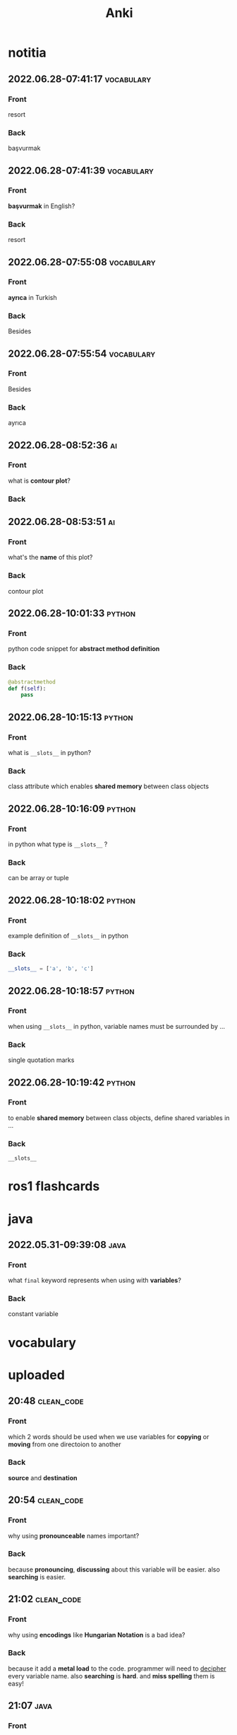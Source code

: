 #+title: Anki
#+startup: content

* notitia
** 2022.06.28-07:41:17 :vocabulary:
:PROPERTIES:
:ANKI_NOTE_TYPE: Basic
:ANKI_DECK: notitia
:ANKI_NOTE_ID: 1656402193854
:END:
*** Front
resort
*** Back
başvurmak
** 2022.06.28-07:41:39 :vocabulary:
:PROPERTIES:
:ANKI_NOTE_TYPE: Basic
:ANKI_DECK: notitia
:ANKI_NOTE_ID: 1656402193985
:END:
*** Front
*başvurmak* in English?
*** Back
resort
** 2022.06.28-07:55:08 :vocabulary:
:PROPERTIES:
:ANKI_NOTE_TYPE: Basic
:ANKI_DECK: notitia
:ANKI_NOTE_ID: 1656402972154
:END:
*** Front
*ayrıca* in Turkish
*** Back
Besides
** 2022.06.28-07:55:54 :vocabulary:
:PROPERTIES:
:ANKI_NOTE_TYPE: Basic
:ANKI_DECK: notitia
:ANKI_NOTE_ID: 1656402972222
:END:
*** Front
Besides
*** Back
ayrıca
** 2022.06.28-08:52:36 :ai:
:PROPERTIES:
:ANKI_NOTE_TYPE: Basic
:ANKI_DECK: notitia
:ANKI_NOTE_ID: 1656406484556
:END:
*** Front
what is *contour plot*?
*** Back
[[file:./images/screenshot-164.png]]
** 2022.06.28-08:53:51 :ai:
:PROPERTIES:
:ANKI_NOTE_TYPE: Basic
:ANKI_DECK: notitia
:ANKI_NOTE_ID: 1656406484779
:END:
*** Front
what's the *name* of this plot?
[[file:./images/screenshot-165.png]]
*** Back
contour plot
** 2022.06.28-10:01:33 :python:
:PROPERTIES:
:ANKI_NOTE_TYPE: Basic
:ANKI_DECK: notitia
:ANKI_FAILURE_REASON: Wrong number of arguments: ((t) nil "Lazy load a babel package when a block is executed during exporting." (+org--babel-lazy-load-library-a (org-babel-get-src-block-info))), 1
:END:
*** Front
python code snippet for *abstract method definition*
*** Back
#+begin_src python
@abstractmethod
def f(self):
    pass
#+end_src
** 2022.06.28-10:15:13 :python:
:PROPERTIES:
:ANKI_NOTE_TYPE: Basic
:ANKI_DECK: notitia
:ANKI_NOTE_ID: 1656411464075
:END:
*** Front
what is ~__slots__~ in python?
*** Back
class attribute which enables *shared memory* between class objects
** 2022.06.28-10:16:09 :python:
:PROPERTIES:
:ANKI_NOTE_TYPE: Basic
:ANKI_DECK: notitia
:ANKI_NOTE_ID: 1656411464151
:END:
*** Front
in python what type is ~__slots__~ ?
*** Back
can be array or tuple
** 2022.06.28-10:18:02 :python:
:PROPERTIES:
:ANKI_NOTE_TYPE: Basic
:ANKI_DECK: notitia
:END:
*** Front
example definition of ~__slots__~ in python
*** Back
#+begin_src python
__slots__ = ['a', 'b', 'c']
#+end_src
** 2022.06.28-10:18:57 :python:
:PROPERTIES:
:ANKI_NOTE_TYPE: Basic
:ANKI_DECK: notitia
:END:
*** Front
when using ~__slots__~ in python, variable names must be surrounded by ...
*** Back
single quotation marks
** 2022.06.28-10:19:42 :python:
:PROPERTIES:
:ANKI_NOTE_TYPE: Basic
:ANKI_DECK: notitia
:END:
*** Front
to enable *shared memory* between class objects, define shared variables in ...
*** Back
~__slots__~
* ros1 flashcards
* java
** 2022.05.31-09:39:08 :java:
:PROPERTIES:
:ANKI_NOTE_TYPE: Basic
:ANKI_DECK: notitia
:ANKI_NOTE_ID: 1653979212835
:END:
*** Front
what ~final~ keyword represents when using with *variables*?
*** Back
constant variable
* vocabulary
* uploaded
** 20:48 :clean_code:
:PROPERTIES:
:ANKI_NOTE_TYPE: Basic
:ANKI_DECK: notitia
:ANKI_NOTE_ID: 1653760554056
:END:
*** Front
which 2 words should be used when we use variables for *copying* or *moving* from one directoion to another
*** Back
*source* and *destination*
** 20:54 :clean_code:
:PROPERTIES:
:ANKI_NOTE_TYPE: Basic
:ANKI_DECK: notitia
:ANKI_NOTE_ID: 1653760554161
:END:
*** Front
why using *pronounceable* names important?
*** Back
because *pronouncing*, *discussing* about this variable will be easier. also *searching* is easier.
** 21:02 :clean_code:
:PROPERTIES:
:ANKI_NOTE_TYPE: Basic
:ANKI_DECK: notitia
:ANKI_NOTE_ID: 1653761082931
:END:
*** Front
why using *encodings* like *Hungarian Notation* is a bad idea?
*** Back
because it add a *metal load* to the code. programmer will need to _decipher_ every variable name. also *searching* is *hard*. and *miss spelling* them is easy!
** 21:07 :java:
:PROPERTIES:
:ANKI_NOTE_TYPE: Basic
:ANKI_DECK: notitia
:ANKI_FAILURE_REASON: cannot create note because it is a duplicate
:END:
*** Front
how to reference class properties in java?
*** Back
#+begin_src java
this.your_property
#+end_src
** 22:19 :clean_code:
:PROPERTIES:
:ANKI_NOTE_TYPE: Basic
:ANKI_DECK: notitia
:ANKI_NOTE_ID: 1653766195648
:END:
*** Front
is including *verb* words inside *class names* good idea?
*** Back
No. It should be *noun*
** 22:23 :programming:
:PROPERTIES:
:ANKI_NOTE_TYPE: Basic
:ANKI_DECK: notitia
:ANKI_NOTE_ID: 1653766195749
:END:
*** Front
what *predicate method* means in programming?
*** Back
methods that return *boolean* like ~true~ or ~false~
** 22:27 :clean_code:
:PROPERTIES:
:ANKI_NOTE_TYPE: Basic
:ANKI_DECK: notitia
:ANKI_NOTE_ID: 1653766195823
:END:
*** Front
how *predicate methods* should be named?
*** Back
~isEven()~, ~isEmpty()~ and so on.
** 22:32 :clean_code:
:PROPERTIES:
:ANKI_NOTE_TYPE: Basic
:ANKI_DECK: notitia
:ANKI_NOTE_ID: 1653766561148
:END:
*** Front
what is *accessor method* means?
*** Back
it accesses a *property* of a class
** 22:33 :clean_code:
:PROPERTIES:
:ANKI_NOTE_TYPE: Basic
:ANKI_DECK: notitia
:ANKI_NOTE_ID: 1653766561223
:END:
*** Front
what *mutator method* means?
*** Back
it mutates (changes) a *property or a class*
** 22:34 :clean_code:
:PROPERTIES:
:ANKI_NOTE_TYPE: Basic
:ANKI_DECK: notitia
:ANKI_NOTE_ID: 1653766561323
:END:
*** Front
how *mutator methods* should be names?
*** Back
use ~set~ prefix. like ~setName("savolla")~
** 22:35 :clean_code:
:PROPERTIES:
:ANKI_NOTE_TYPE: Basic
:ANKI_DECK: notitia
:ANKI_NOTE_ID: 1653766561398
:END:
*** Front
how *accessor methods* should be names?
*** Back
use ~get~ prefix. like ~getName()~
** 22:37 :clean_code:
:PROPERTIES:
:ANKI_NOTE_TYPE: Basic
:ANKI_DECK: notitia
:ANKI_NOTE_ID: 1653769018124
:END:
*** Front
what is *static factory* methods?
*** Back
TODO
** 22:58 :clean_code:
:PROPERTIES:
:ANKI_NOTE_TYPE: Basic
:ANKI_DECK: notitia
:ANKI_NOTE_ID: 1653769018199
:END:
*** Front
what is *punning* in coding?
*** Back
it's where you use words which has *multiple meanings*. like ~add()~. where it can be understood as *summing* or *inserting*
** 23:01 :clean_code:
:PROPERTIES:
:ANKI_NOTE_TYPE: Basic
:ANKI_DECK: notitia
:ANKI_NOTE_ID: 1653769018273
:END:
*** Front
what is the better word alternative than *add* when you adding some element to an *array* or *list*?
*** Back
*append*
** 23:02 :clean_code:
:PROPERTIES:
:ANKI_NOTE_TYPE: Basic
:ANKI_DECK: notitia
:ANKI_NOTE_ID: 1653769018349
:END:
*** Front
what is the better word alternative than *add* when you _summing values_?
*** Back
~sum~
** 23:05 :clean_code:
:PROPERTIES:
:ANKI_NOTE_TYPE: Basic
:ANKI_DECK: notitia
:ANKI_NOTE_ID: 1653769018423
:END:
*** Front
what is *visitor pattern*?
*** Back
TODO
** 23:08 :clean_code:
:PROPERTIES:
:ANKI_NOTE_TYPE: Basic
:ANKI_DECK: notitia
:ANKI_NOTE_ID: 1653769018499
:END:
*** Front
is using *problem domain concept names* as variable,class names a good idea?
*** Back
yes.
** 2022.05.29-12:50:25 :clean_code:
:PROPERTIES:
:ANKI_NOTE_TYPE: Basic
:ANKI_DECK: notitia
:ANKI_NOTE_ID: 1653818626939
:END:
*** Front
what is the smallest thing of organization in programs?
*** Back
functions
** 2022.05.29-12:52:52 :java:
:PROPERTIES:
:ANKI_NOTE_TYPE: Basic
:ANKI_DECK: notitia
:ANKI_NOTE_ID: 1653818627039
:END:
*** Front
how boolean type is represented in java?
*** Back
~boolean~
** 2022.05.29-12:59:16 :java:
:PROPERTIES:
:ANKI_NOTE_TYPE: Basic
:ANKI_DECK: notitia
:ANKI_NOTE_ID: 1653818627138
:END:
*** Front
what is *JUnit*?
*** Back
it's a *testing framework* for *Java*
** 2022.05.29-13:02:45 :clean_code:
:PROPERTIES:
:ANKI_NOTE_TYPE: Basic
:ANKI_DECK: notitia
:ANKI_NOTE_ID: 1653818627238
:END:
*** Front
the first rule of functions is that *they should be small* the second rule of functions is that ...
*** Back
they should be smaller that that!
** 2022.05.29-13:08:59 :clean_code:
:PROPERTIES:
:ANKI_NOTE_TYPE: Basic
:ANKI_DECK: notitia
:ANKI_NOTE_ID: 1653820773362
:END:
*** Front
how many *lines* should ~if~, ~else~, ~else if~, ~for~ or ~while~ blocks contain?
*** Back
just 1 line!
** 2022.05.29-13:11:38 :clean_code:
:PROPERTIES:
:ANKI_NOTE_TYPE: Basic
:ANKI_DECK: notitia
:ANKI_NOTE_ID: 1653820773462
:END:
*** Front
why code blocks (if, else, for, while) should contain just 1 line?
*** Back
1. they add *documentational* value
2. it makes code very *readable*
** 2022.05.29-13:13:35 :clean_code:
:PROPERTIES:
:ANKI_NOTE_TYPE: Basic
:ANKI_DECK: notitia
:ANKI_NOTE_ID: 1653820773565
:END:
*** Front
code block should only contain 1 line of code. what that one line would be?
*** Back
it's a function call!
** 2022.05.29-13:16:31 :clean_code:
:PROPERTIES:
:ANKI_NOTE_TYPE: Basic
:ANKI_DECK: notitia
:ANKI_NOTE_ID: 1653820773663
:END:
*** Front
what is the maximum *indent level* of a function?
*** Back
just one!! (or maybe 2)
** 2022.05.29-13:17:27 :clean_code:
:PROPERTIES:
:ANKI_NOTE_TYPE: Basic
:ANKI_DECK: notitia
:ANKI_NOTE_ID: 1653820773762
:END:
*** Front
why maximum indentation level of function blocks should be only 1?
*** Back
it makes code very easy to read and understand
** 2022.05.29-13:20:02 :clean_code:
:PROPERTIES:
:ANKI_NOTE_TYPE: Basic
:ANKI_DECK: notitia
:ANKI_NOTE_ID: 1653820773862
:END:
*** Front
functions should do ... and they should do it ...
*** Back
1. one thing
2. well
** 2022.05.29-13:24:47 :clean_code:
:PROPERTIES:
:ANKI_NOTE_TYPE: Basic
:ANKI_DECK: notitia
:ANKI_NOTE_ID: 1653820773938
:END:
*** Front
how to write a *docstring* for a function?
*** Back
1. use the word "TO" as a prefix to the *function name*
2. if function name is in a *verbal* form then it will be more easier to describe it
3. for example "To renderPageWithSetups we first create page and then add setups" is a very nice example of a docstring
** 2022.05.29-13:29:56 :clean_code:
:PROPERTIES:
:ANKI_NOTE_TYPE: Basic
:ANKI_DECK: notitia
:ANKI_NOTE_ID: 1653820774012
:END:
*** Front
how to understand if a function is doing *more than one thing*?
*** Back
we write a *docstring* using *TO* prefix and see if we have multiple tasks inside a function
** 2022.05.29-13:47:36 :clean_code:
:PROPERTIES:
:ANKI_NOTE_TYPE: Basic
:ANKI_DECK: notitia
:ANKI_NOTE_ID: 1653823119013
:END:
*** Front
what is *stepdown rule*?
*** Back
reading the program by *descending* one level of abstraction at a time
** 2022.05.29-13:55:10 :clean_code:
:PROPERTIES:
:ANKI_NOTE_TYPE: Basic
:ANKI_DECK: notitia
:ANKI_NOTE_ID: 1653823119088
:END:
*** Front
how do we make applying *stepdown rule* more easily?
*** Back
by using *TO* paragraphs as *docstrings*.
** 2022.05.29-14:05:06 :clean_code:
:PROPERTIES:
:ANKI_NOTE_TYPE: Basic
:ANKI_DECK: notitia
:ANKI_NOTE_ID: 1653823119188
:END:
*** Front
what is *abstract factory*?
*** Back
TODO
** 2022.05.29-14:06:11 :clean_code:
:PROPERTIES:
:ANKI_NOTE_TYPE: Basic
:ANKI_DECK: notitia
:ANKI_NOTE_ID: 1653823119287
:END:
*** Front
which SOLID principle does *switch* statements brake?
*** Back
1. SRP (single responsibility principle)
2. OCP (open close principle)
** 2022.05.29-14:07:15 :clean_code:
:PROPERTIES:
:ANKI_NOTE_TYPE: Basic
:ANKI_DECK: notitia
:ANKI_NOTE_ID: 1653823119362
:END:
*** Front
how to deal with *switch statements* in terms of *clean code*?
*** Back
put it behind an *Abstract Factory*
** 2022.05.29-14:09:06 :clean_code:
:PROPERTIES:
:ANKI_NOTE_TYPE: Basic
:ANKI_DECK: notitia
:ANKI_NOTE_ID: 1653823119437
:END:
*** Front
when *switch statements* can be tolerated and not creating an *abstract factory* for them?
*** Back
if they appear *only once* in the code.
** 2022.05.29-14:11:25 :java:
:PROPERTIES:
:ANKI_NOTE_TYPE: Basic
:ANKI_DECK: notitia
:ANKI_NOTE_ID: 1653823119538
:END:
*** Front
write a code example of *implementing* an *interface* in java
*** Back
#+begin_src java
public class A implements B {
    ...
}
#+end_src
** 2022.05.29-14:14:17 :clean_code:
:PROPERTIES:
:ANKI_NOTE_TYPE: Basic
:ANKI_DECK: notitia
:ANKI_NOTE_ID: 1653823119612
:END:
*** Front
which *postfix* should be used in the name of class if it *implements* some interface?
*** Back
~Impl~.
Example: ~public class EmployeeFactoryImpl implements EmployeeFactory {~
** 2022.05.29-14:17:24 :clean_code:
:PROPERTIES:
:ANKI_NOTE_TYPE: Basic
:ANKI_DECK: notitia
:ANKI_NOTE_ID: 1653823119687
:END:
*** Front
#+begin_quote
you know you are working on ... when each routine turns out to be pretty much what you ...
#+end_quote

*** Back
1. clena code
2. expected
** 2022.05.29-14:29:08 :clean_code:
:PROPERTIES:
:ANKI_NOTE_TYPE: Basic
:ANKI_DECK: notitia
:ANKI_NOTE_ID: 1653824598198
:END:
*** Front
a *long* descriptive name is better than a ... . a long descriptive name is better than a ...
*** Back
1. *short cryptic* name
2. long descriptive *comment*
** 2022.05.29-14:33:04 :clean_code:
:PROPERTIES:
:ANKI_NOTE_TYPE: Basic
:ANKI_DECK: notitia
:ANKI_NOTE_ID: 1653824598293
:END:
*** Front
is spending time to find a good variable, class or function name a good idea?
*** Back
definitely yes!
** 2022.05.29-14:34:40 :clean_code:
:PROPERTIES:
:ANKI_NOTE_TYPE: Basic
:ANKI_DECK: notitia
:ANKI_NOTE_ID: 1653824598471
:END:
*** Front
what benefit can *choosing descriptive names* bring to your module, class or function?
*** Back
1. better understanding of the module
2. can help to *improve* the module by *favorable redesigning*
** 2022.05.29-14:39:00 :clean_code:
:PROPERTIES:
:ANKI_NOTE_TYPE: Basic
:ANKI_DECK: notitia
:ANKI_NOTE_ID: 1653824598590
:END:
*** Front
what *niladic* function means?
*** Back
function with *zero arguments*
** 2022.05.29-14:40:12 :clean_code:
:PROPERTIES:
:ANKI_NOTE_TYPE: Basic
:ANKI_DECK: notitia
:ANKI_NOTE_ID: 1653824598799
:END:
*** Front
what *monadic function* means?
*** Back
function with *only one* parameter
** 2022.05.29-14:40:48 :clean_code:
:PROPERTIES:
:ANKI_NOTE_TYPE: Basic
:ANKI_DECK: notitia
:ANKI_NOTE_ID: 1653824598894
:END:
*** Front
what *dyadic function* means?
*** Back
function with *two parameters*
** 2022.05.29-14:41:20 :clean_code:
:PROPERTIES:
:ANKI_NOTE_TYPE: Basic
:ANKI_DECK: notitia
:ANKI_NOTE_ID: 1653824598966
:END:
*** Front
what *triadic function* means?
*** Back
function with *three arguments*
** 2022.05.29-14:41:58 :clean_code:
:PROPERTIES:
:ANKI_NOTE_TYPE: Basic
:ANKI_DECK: notitia
:ANKI_NOTE_ID: 1653824599043
:END:
*** Front
what *polyadic function* means?
*** Back
function with *more than three parameters*
** 2022.05.29-14:54:17 :clean_code:
:PROPERTIES:
:ANKI_NOTE_TYPE: Basic
:ANKI_DECK: notitia
:ANKI_NOTE_ID: 1653828708537
:END:
*** Front
you should avoid more than ... function arguments
*** Back
2
** 2022.05.29-14:57:52 :clean_code:
:PROPERTIES:
:ANKI_NOTE_TYPE: Basic
:ANKI_DECK: notitia
:ANKI_NOTE_ID: 1653828708612
:END:
*** Front
what is the biggest reason why we have to avoid too much function arguments ?
*** Back
*testing* becomes harder when arguments increase
** 2022.05.29-15:15:35 :clean_code:
:PROPERTIES:
:ANKI_NOTE_TYPE: Basic
:ANKI_DECK: notitia
:ANKI_NOTE_ID: 1653828708688
:END:
*** Front
what are the 3 forms of *monadic functions*?
*** Back
1. question monads
2. operator monads
3. event monads
** 2022.05.29-15:16:41 :clean_code:
:PROPERTIES:
:ANKI_NOTE_TYPE: Basic
:ANKI_DECK: notitia
:ANKI_NOTE_ID: 1653828708763
:END:
*** Front
*question monadic functions* include ... word as prefix and returns a ... value. they ... mutate the argument
*** Back
1. "is"
2. boolean
3. do not
** 2022.05.29-15:18:18 :clean_code:
:PROPERTIES:
:ANKI_NOTE_TYPE: Basic
:ANKI_DECK: notitia
:ANKI_NOTE_ID: 1653828708838
:END:
*** Front
*operator monadic functions* ... the input argument and returns the ... version
*** Back
1. transforms
2. modified
** 2022.05.29-15:21:13 :clean_code:
:PROPERTIES:
:ANKI_NOTE_TYPE: Basic
:ANKI_DECK: notitia
:ANKI_NOTE_ID: 1653828708912
:END:
*** Front
what is *event monadic function* ?
*** Back
alters the *state of the system* and does not return anything
** 2022.05.29-15:24:54 :clean_code:
:PROPERTIES:
:ANKI_NOTE_TYPE: Basic
:ANKI_DECK: notitia
:ANKI_NOTE_ID: 1653828708987
:END:
*** Front
why passing *booleans* as parameters to a function is a *bad idea*?
*** Back
because it's clear that this function *does more than one thing*. one for ~true~ value and one for ~false~ value.
** 2022.05.29-15:27:01 :clean_code:
:PROPERTIES:
:ANKI_NOTE_TYPE: Basic
:ANKI_DECK: notitia
:ANKI_NOTE_ID: 1653828709062
:END:
*** Front
how to heal functions that take *booleans* as parameter?
*** Back
create two separate functions. one for ~true~ value and another for ~false~ value
** 2022.05.29-15:35:07 :clean_code:
:PROPERTIES:
:ANKI_NOTE_TYPE: Basic
:ANKI_DECK: notitia
:ANKI_NOTE_ID: 1653828709138
:END:
*** Front
what should we do if function has to take more than 2 arguments and arguments inside are a part of concept (like x,y,z values of a 3D point)?
*** Back
create a special *struct* or *class* for these arguments (like class Point) and pass the new *class object* instead
** 2022.05.29-15:40:55 :clean_code:
:PROPERTIES:
:ANKI_NOTE_TYPE: Basic
:ANKI_DECK: notitia
:ANKI_NOTE_ID: 1653828709238
:END:
*** Front
*dyadic functions* require us to remember *the order of arguments*. how can we solve this small issue?
*** Back
by putting the order inside the name of the function.
#+begin_src java
assert(expected, actual)
#+end_src
becomes
#+begin_src java
assertExpectedEqualsActual(expected, actual)
#+end_src
** 2022.05.29-15:48:19 :clean_code:
:PROPERTIES:
:ANKI_NOTE_TYPE: Basic
:ANKI_DECK: notitia
:ANKI_NOTE_ID: 1653828709313
:END:
*** Front
what is *side effects* of a function?
*** Back
when function modifies things that are not inside its scope.
** 2022.05.29-15:50:13 :clean_code:
:PROPERTIES:
:ANKI_NOTE_TYPE: Basic
:ANKI_DECK: notitia
:ANKI_NOTE_ID: 1653828709388
:END:
*** Front
give examples of *side effects* of functions
*** Back
1. global variable modification
2. class attribute modification
3. initializing and using other classes
** 2022.05.29-16:08:27 :clean_code:
:PROPERTIES:
:ANKI_NOTE_TYPE: Basic
:ANKI_DECK: notitia
:ANKI_NOTE_ID: 1653830475287
:END:
*** Front
what can we do to avoid *output function arguments*?
*** Back
use OO. output arguments can be used as class objects
#+begin_src python
negate(number) # don't do this
number.negate() # do this!
#+end_src
** 2022.05.29-16:20:22 :clean_code:
:PROPERTIES:
:ANKI_NOTE_TYPE: Basic
:ANKI_DECK: notitia
:ANKI_NOTE_ID: 1653830475363
:END:
*** Front
use ... instead of using *error codes in if statements*
*** Back
try / catch blocks
** 2022.05.29-17:16:16 :clean_code:
:PROPERTIES:
:ANKI_NOTE_TYPE: Basic
:ANKI_DECK: notitia
:ANKI_NOTE_ID: 1653835264438
:END:
*** Front
how many lines should *try/catch* blocks contain?
*** Back
only 1
** 2022.05.29-17:17:03 :clean_code:
:PROPERTIES:
:ANKI_NOTE_TYPE: Basic
:ANKI_DECK: notitia
:ANKI_NOTE_ID: 1653835264513
:END:
*** Front
what *catch* blocks should contain?
*** Back
function call
** 2022.05.29-17:17:49 :clean_code:
:PROPERTIES:
:ANKI_NOTE_TYPE: Basic
:ANKI_DECK: notitia
:ANKI_NOTE_ID: 1653835264588
:END:
*** Front
which *postfix* should be used for the function that is being called inside a *catch* block?
*** Back
~Error~
** 2022.05.29-17:28:21 :clean_code:
:PROPERTIES:
:ANKI_NOTE_TYPE: Basic
:ANKI_DECK: notitia
:ANKI_NOTE_ID: 1653835264688
:END:
*** Front
what are the rules of *structured programming*?
*** Back
1. functions contain only one ~return~ statement
2. no ~break~ or ~continue~ statements in a loop
3. never use ~goto~ statements
** 2022.05.29-17:32:06 :clean_code:
:PROPERTIES:
:ANKI_NOTE_TYPE: Basic
:ANKI_DECK: notitia
:ANKI_NOTE_ID: 1653835264763
:ANKI_FAILURE_REASON: Note was not found: 1653835264763
:END:
*** Front
how to write functions like Uncle Bob suggests in his *Clean Code* book?
*** Back
1. write the function without any prettifying
** 2022.05.29-17:35:57 :clean_code:
:PROPERTIES:
:ANKI_NOTE_TYPE: Basic
:ANKI_DECK: notitia
:ANKI_NOTE_ID: 1653835264838
:END:
*** Front
what are the steps for refining a function? (massaging the code)
*** Back
1. reduce number of *indenting*
2. fix *nested loops*
3. shorten *argument list*
4. find *better names*
5. remove *duplicated code*
** 2022.05.29-18:23:21 :clean_code:
:PROPERTIES:
:ANKI_NOTE_TYPE: Basic
:ANKI_DECK: notitia
:ANKI_NOTE_ID: 1653839189463
:END:
*** Front
why *comments* are liers?
*** Back
because programmers update the code below and usually forget to update the comments above
** 2022.05.29-18:25:08 :clean_code:
:PROPERTIES:
:ANKI_NOTE_TYPE: Basic
:ANKI_DECK: notitia
:ANKI_NOTE_ID: 1653839189538
:END:
*** Front
instead of writing *comments* you better express yourself better in the ...
*** Back
1. code
** 2022.05.29-18:35:32 :java:
:PROPERTIES:
:ANKI_NOTE_TYPE: Basic
:ANKI_DECK: notitia
:ANKI_NOTE_ID: 1653839189638
:END:
*** Front
what is the java statement for testing an object if it's an instance of a particular class
*** Back
~instanceof~
** 2022.05.29-18:36:59 :java:
:PROPERTIES:
:ANKI_NOTE_TYPE: Basic
:ANKI_DECK: notitia
:ANKI_NOTE_ID: 1653839189738
:END:
*** Front
how to user ~instanceof~ statement in java?
*** Back
#+begin_src java
if ( number instanceof Int )
#+end_src
** 2022.05.30-12:00:59 :clean_code:
:PROPERTIES:
:ANKI_NOTE_TYPE: Basic
:ANKI_DECK: notitia
:ANKI_NOTE_ID: 1653905952912
:END:
*** Front
between each concept like
1. function
2. import group
3. class
4. loop
5. condition
should be one ...
*** Back
blank line
** 2022.05.30-12:03:49 :clean_code:
:PROPERTIES:
:ANKI_NOTE_TYPE: Basic
:ANKI_DECK: notitia
:ANKI_NOTE_ID: 1653905952988
:END:
*** Front
what is *vertical openness* ?
*** Back
it's where *blank lines* separate *group of lines* like functions, classes, loops or if statements etc.
** 2022.05.30-12:13:37 :clean_code:
:PROPERTIES:
:ANKI_NOTE_TYPE: Basic
:ANKI_DECK: notitia
:ANKI_NOTE_ID: 1653905953062
:END:
*** Front
concepts that are closely related should be kept ... to each other
*** Back
vertically close
** 2022.05.30-12:14:51 :clean_code:
:PROPERTIES:
:ANKI_NOTE_TYPE: Basic
:ANKI_DECK: notitia
:ANKI_NOTE_ID: 1653905953138
:END:
*** Front
closely related concepts should not be separated into ...
*** Back
different files
** 2022.05.30-12:15:38 :clean_code:
:PROPERTIES:
:ANKI_NOTE_TYPE: Basic
:ANKI_DECK: notitia
:ANKI_NOTE_ID: 1653905953212
:END:
*** Front
*protected variables* should be ...
*** Back
avoided
** 2022.05.30-12:22:12 :clean_code:
:PROPERTIES:
:ANKI_NOTE_TYPE: Basic
:ANKI_DECK: notitia
:ANKI_NOTE_ID: 1653905953287
:END:
*** Front
variables should be declared as close to their ... as possible
*** Back
usage
** 2022.05.30-12:23:15 :clean_code:
:PROPERTIES:
:ANKI_NOTE_TYPE: Basic
:ANKI_DECK: notitia
:ANKI_NOTE_ID: 1653905953362
:END:
*** Front
where *loop counters* should be declared?
*** Back
*inside* the loop itself!
** 2022.05.30-12:31:49 :clean_code:
:PROPERTIES:
:ANKI_NOTE_TYPE: Basic
:ANKI_DECK: notitia
:ANKI_NOTE_ID: 1653905953438
:END:
*** Front
If one function calls another, they should be ...,
and the caller should be ... the callee, if it's not C, C++.
*** Back
1. vertically close
2. above
** 2022.05.30-21:18:15 :clean_code:
:PROPERTIES:
:ANKI_NOTE_TYPE: Basic
:ANKI_DECK: notitia
:ANKI_NOTE_ID: 1653937651794
:END:
*** Front
what is the *maximum limit of character per line* should be?
*** Back
120 (Uncle Bob does like that)
** 2022.05.30-21:23:34 :clean_code:
:PROPERTIES:
:ANKI_NOTE_TYPE: Basic
:ANKI_DECK: notitia
:ANKI_NOTE_ID: 1653937651871
:END:
*** Front
assignments operator (=) should contain ... at both sides
*** Back
white spaces
** 2022.05.30-21:26:34 :clean_code:
:PROPERTIES:
:ANKI_NOTE_TYPE: Basic
:ANKI_DECK: notitia
:ANKI_NOTE_ID: 1653937651944
:END:
*** Front
how to emphasize *operator precendence* in the code?
*** Back
use white spaces for *lower precencede* operators
#+begin_src python
b*b - 4*a*c # factors have no white space because they are high precencede
#+end_src
** 2022.05.30-21:39:40 :clean_code:
:PROPERTIES:
:ANKI_NOTE_TYPE: Basic
:ANKI_DECK: notitia
:ANKI_NOTE_ID: 1653937652044
:END:
*** Front
how *curly braces* should be expanded?
*** Back
#+begin_src c
void like {
    this;
}
#+end_src
** 2022.05.30-22:04:00 :clean_code:
:PROPERTIES:
:ANKI_NOTE_TYPE: Basic
:ANKI_DECK: notitia
:ANKI_NOTE_ID: 1653937652119
:END:
*** Front
what do you do if you create class methods just for *increase readability* and *do not want to provide* these methods to the users of this class?
*** Back
I put them under ~private~ scope
** 2022.05.30-22:09:31 :clean_code:
:PROPERTIES:
:ANKI_NOTE_TYPE: Basic
:ANKI_DECK: notitia
:ANKI_NOTE_ID: 1653938382220
:END:
*** Front
should *variable declerations* and *for*, *if* blocks contain *white spaces* in between?
*** Back
No. white spaces should only be between methods
** 2022.05.31-10:21:11 :clean_code:
:PROPERTIES:
:ANKI_NOTE_TYPE: Basic
:ANKI_DECK: notitia
:ANKI_NOTE_ID: 1654000911881
:END:
*** Front
Objects hide their ... behind ... and expose ... that operate on that ... . Data structure expose their ... and have no meaningful ...
*** Back
1. data
2. abstractions
3. functions
4. data
5. data
6. functions
** 2022.05.31-11:50:48 :java:
:PROPERTIES:
:ANKI_NOTE_TYPE: Basic
:ANKI_DECK: notitia
:ANKI_NOTE_ID: 1654000911981
:END:
*** Front
where ~final~ keyword should be placed? *before* the type name or *after* the type name?
*** Back
behind.
#+begin_src java
public final double PI = 3.1415;
#+end_src
** 2022.05.31-12:12:08 :clean_code:
:PROPERTIES:
:ANKI_NOTE_TYPE: Basic
:ANKI_DECK: notitia
:ANKI_NOTE_ID: 1654000912055
:END:
*** Front
what's the main reason that *error codes* exist?
*** Back
because in the past, there was no languages that support *exceptions* like C
** 2022.05.31-13:12:56 :clean_code:
:PROPERTIES:
:ANKI_NOTE_TYPE: Basic
:ANKI_DECK: notitia
:ANKI_NOTE_ID: 1654000912130
:END:
*** Front
it is better to ... the *logic* and *exceptions* in different ...
*** Back
1. separate
2. functions
** 2022.05.31-13:15:03 :clean_code:
:PROPERTIES:
:ANKI_NOTE_TYPE: Basic
:ANKI_DECK: notitia
:ANKI_NOTE_ID: 1654000912205
:END:
*** Front
when you write functions/methods write ... first
*** Back
1. try/catch
** 2022.05.31-21:44:01 :clean_code:
:PROPERTIES:
:ANKI_NOTE_TYPE: Basic
:ANKI_DECK: notitia
:ANKI_NOTE_ID: 1654024635123
:END:
*** Front
what TDD wants us to do first?
*** Back
write *tests* first. before *production code*
** 2022.05.31-21:52:55 :clean_code:
:PROPERTIES:
:ANKI_NOTE_TYPE: Basic
:ANKI_DECK: notitia
:ANKI_NOTE_ID: 1654024635199
:END:
*** Front
old tests can ... once the production code evolves. thus you also need to ... tests
*** Back
1. fail
2. maintain
** 2022.05.31-21:54:45 :clean_code:
:PROPERTIES:
:ANKI_NOTE_TYPE: Basic
:ANKI_DECK: notitia
:ANKI_NOTE_ID: 1654024635274
:END:
*** Front
if you have *tests* you do not fear making ... to the code!
*** Back
1. changes
** 2022.05.31-21:58:00 :clean_code:
:PROPERTIES:
:ANKI_NOTE_TYPE: Basic
:ANKI_DECK: notitia
:ANKI_NOTE_ID: 1654024635348
:END:
*** Front
what makes code *flexible*, *maintainable* and *reusable*?
*** Back
unit tests
** 2022.05.31-21:59:23 :clean_code:
:PROPERTIES:
:ANKI_NOTE_TYPE: Basic
:ANKI_DECK: notitia
:ANKI_NOTE_ID: 1654024635423
:END:
*** Front
without *tests* every *change* is a potential ...
*** Back
1. bug
** 2022.05.31-22:01:26 :clean_code:
:PROPERTIES:
:ANKI_NOTE_TYPE: Basic
:ANKI_DECK: notitia
:ANKI_NOTE_ID: 1654024635498
:END:
*** Front
the higher your ..., the less you fear.
*** Back
1. test coverage
** 2022.05.31-22:02:43 :clean_code:
:PROPERTIES:
:ANKI_NOTE_TYPE: Basic
:ANKI_DECK: notitia
:ANKI_NOTE_ID: 1654024635573
:END:
*** Front
tests enable ...
*** Back
1. change
** 2022.05.31-22:08:44 :clean_code:
:PROPERTIES:
:ANKI_NOTE_TYPE: Basic
:ANKI_DECK: notitia
:ANKI_NOTE_ID: 1654024635648
:END:
*** Front
if you don't *maintain* your tests, they get ... and one day you might ... all your tests.
*** Back
1. old
2. lose
** 2022.05.31-22:10:56 :clean_code:
:PROPERTIES:
:ANKI_NOTE_TYPE: Basic
:ANKI_DECK: notitia
:ANKI_NOTE_ID: 1654024635724
:END:
*** Front
what makes tests *clean*?
*** Back
readability, readability and readability
** 2022.06.01-09:06:48 :clean_code:
:PROPERTIES:
:ANKI_NOTE_TYPE: Basic
:ANKI_DECK: notitia
:ANKI_NOTE_ID: 1654070111654
:END:
*** Front
which software pattern is used for writing *tests*?
*** Back
BUILD-OPERATE-CHECK pattern
** 2022.06.01-09:08:54 :clean_code:
:PROPERTIES:
:ANKI_NOTE_TYPE: Basic
:ANKI_DECK: notitia
:ANKI_NOTE_ID: 1654070111780
:END:
*** Front
explain 3 steps of *Build-Operate-Check* pattern
*** Back
The first part *builds up the test data*, the second part *operates on that test data*, and the third part *checks* that the operation yielded the expected results.
** 2022.06.01-09:34:41 :clean_code:
:PROPERTIES:
:ANKI_NOTE_TYPE: Basic
:ANKI_DECK: notitia
:ANKI_NOTE_ID: 1654070111904
:END:
*** Front
how to tell java that the following method is a *test*?
*** Back
put ~@Test~ above the method
** 2022.06.01-09:45:16 :clean_code:
:PROPERTIES:
:ANKI_NOTE_TYPE: Basic
:ANKI_DECK: notitia
:ANKI_NOTE_ID: 1654070112028
:END:
*** Front
what the following code represents?
#+begin_src java
@Test
public void turnOnHeaterAndBlowerIfTooCold() throws Exception {
    tooCold();
    assertEquals("HBchl", hw.getState());
}
#+end_src
*** Back
this is a *test* code written for java using JUnit
** 2022.06.01-09:49:02 :clean_code:
:PROPERTIES:
:ANKI_NOTE_TYPE: Basic
:ANKI_DECK: notitia
:ANKI_NOTE_ID: 1654070112153
:END:
*** Front
tell me which phase the ~tooCold()~ function in *build-operate-check* pattern?
#+begin_src java
@Test
public void turnOnHeaterAndBlowerIfTooCold() throws Exception {
    tooCold();
    assertEquals("HBchl", hw.getState());
}
#+end_src
*** Back
build
** 2022.06.01-09:51:20 :clean_code:
:PROPERTIES:
:ANKI_NOTE_TYPE: Basic
:ANKI_DECK: notitia
:ANKI_NOTE_ID: 1654070112279
:END:
*** Front
which phase the ~assertEquals~ method is inside *build-operate-check* pattern?
#+begin_src java
@Test
public void turnOnHeaterAndBlowerIfTooCold() throws Exception {
    tooCold();
    assertEquals("HBchl", hw.getState());
}
#+end_src
*** Back
check
** 2022.06.01-09:55:13 :clean_code:
:PROPERTIES:
:ANKI_NOTE_TYPE: Basic
:ANKI_DECK: notitia
:ANKI_NOTE_ID: 1654070112403
:END:
*** Front
which phase ~hs.getState()~ function is inside *build-operate-check* pattern?
#+begin_src java
@Test
public void turnOnHeaterAndBlowerIfTooCold() throws Exception {
    tooCold();
    assertEquals("HBchl", hw.getState());
}
#+end_src
*** Back
operate
** 2022.06.01-09:57:53 :clean_code:
:PROPERTIES:
:ANKI_NOTE_TYPE: Basic
:ANKI_DECK: notitia
:ANKI_NOTE_ID: 1654070112552
:END:
*** Front
remember this code from *clean code*? what it represents?
#+begin_src java
public String getState() {
String state = "";
state += heater ? "H" : "h";
state += blower ? "B" : "b";
state += cooler ? "C" : "c";
state += hiTempAlarm ? "H" : "h";
state += loTempAlarm ? "L" : "l";
return state;
}
#+end_src
*** Back
it's the code behind ~getState()~ function that is used in tests.
** 2022.06.01-09:59:57 :clean_code:
:PROPERTIES:
:ANKI_NOTE_TYPE: Basic
:ANKI_DECK: notitia
:ANKI_NOTE_ID: 1654070112653
:END:
*** Front
production code might run in a very constrained environment where resources are limited. however the test environment is ... that ... at all.
*** Back
1. not
2. constrained
** 2022.06.01-10:02:06 :clean_code:
:PROPERTIES:
:ANKI_NOTE_TYPE: Basic
:ANKI_DECK: notitia
:ANKI_NOTE_ID: 1654070112778
:END:
*** Front
what *Dual Standard* means in software engineering?
*** Back
it's where production and test environments are different. we can do more resource intensive things in test environments while can't in production code.
** 2022.06.01-10:13:54 :clean_code:
:PROPERTIES:
:ANKI_NOTE_TYPE: Basic
:ANKI_DECK: notitia
:ANKI_NOTE_ID: 1654070112903
:END:
*** Front
multiple assertions inside a test is ...
*** Back
1. allowed. but try to minimize
** 2022.06.01-10:16:59 :clean_code:
:PROPERTIES:
:ANKI_NOTE_TYPE: Basic
:ANKI_DECK: notitia
:ANKI_NOTE_ID: 1654070113029
:END:
*** Front
what *prefix* word all test functions must contain?
*** Back
~test~
** 2022.06.01-12:48:39 :clean_code:
:PROPERTIES:
:ANKI_NOTE_TYPE: Basic
:ANKI_DECK: notitia
:ANKI_NOTE_ID: 1654080190631
:END:
*** Front
for which area in software engineering the *F.I.R.S.T.* princible is used?
*** Back
testing
** 2022.06.01-12:49:44 :clean_code:
:PROPERTIES:
:ANKI_NOTE_TYPE: Basic
:ANKI_DECK: notitia
:ANKI_NOTE_ID: 1654080190772
:END:
*** Front
*F* in FIRST princible:
Tests should be .... They should ... quickly. When tests run slow, you won’t want to run them .... If you don’t run them ..., you won’t find ... early enough to fix them easily. You won’t feel as free to clean up the code. Eventually the code will begin to ....
*** Back
1. fast
2. run
3. frequently
4. frequently
5. problems
6. rot
** 2022.06.01-12:56:35 :clean_code:
:PROPERTIES:
:ANKI_NOTE_TYPE: Basic
:ANKI_DECK: notitia
:ANKI_NOTE_ID: 1654080190933
:END:
*** Front
*I* in FIRST princible:
... Tests should not depend on .... . One test should not set up the conditions for the .... . You should be able to run each test ... and run the tests in any order you like.
*** Back
1. independent
2. each other
3. next test
4. independently
** 2022.06.01-13:01:17 :clean_code:
:PROPERTIES:
:ANKI_NOTE_TYPE: Basic
:ANKI_DECK: notitia
:ANKI_NOTE_ID: 1654080191063
:END:
*** Front
*R* in FIRST princible:
... Tests should be ... in any environment. You should be able to run the
tests in the .... , in the .... , and on your laptop while
riding home on the train without a network.
*** Back
1. repeatable
2. production environment
3. QA environment
** 2022.06.01-13:09:00 :clean_code:
:PROPERTIES:
:ANKI_NOTE_TYPE: Basic
:ANKI_DECK: notitia
:ANKI_NOTE_ID: 1654080191218
:END:
*** Front
*unit tests* provide 3 ability for the production code. what are they?
*** Back
1. flexibility
2. reusability
3. maintainability
** 2022.06.01-13:11:05 :clean_code:
:PROPERTIES:
:ANKI_NOTE_TYPE: Basic
:ANKI_DECK: notitia
:ANKI_NOTE_ID: 1654080191403
:END:
*** Front
*S* in FIRST princible:
... The tests should have a ... output. Either they ... or ... . You should not have to read through a log file to tell whether the tests pass. You should not have to manually compare two different text files to see whether the tests pass. If the tests aren’t self-validating, then failure can become ... and running the tests can require a long ... evaluation.
*** Back
1. self-validating
2. boolean
3. pass
4. fail
5. subjective
6. manual
** 2022.06.01-13:33:25 :clean_code:
:PROPERTIES:
:ANKI_NOTE_TYPE: Basic
:ANKI_DECK: notitia
:ANKI_NOTE_ID: 1654080191628
:END:
*** Front
*T* in FIRST princible:
... The tests need to be written in a ... fashion. Unit tests should be written just before the ... that makes them pass. If you write tests after the production code, then you may find the production code to be ... . You may decide that some production code is too ... to test. You may not design the production code to be ... .
*** Back
1. timely
2. timely
3. production code
4. hard to test
5. hard
6. testable
** 2022.06.01-13:50:35 :clean_code:
:PROPERTIES:
:ANKI_NOTE_TYPE: Basic
:ANKI_DECK: notitia
:ANKI_NOTE_ID: 1654082376980
:END:
*** Front
what should come first in the *class*?
*** Back
list of variables
** 2022.06.01-13:52:03 :clean_code:
:PROPERTIES:
:ANKI_NOTE_TYPE: Basic
:ANKI_DECK: notitia
:ANKI_NOTE_ID: 1654082377056
:END:
*** Front
a class should begin with a list of ...
*** Back
1. variables
** 2022.06.01-13:52:35 :clean_code:
:PROPERTIES:
:ANKI_NOTE_TYPE: Basic
:ANKI_DECK: notitia
:ANKI_NOTE_ID: 1654082377130
:END:
*** Front
~public static~ constatnts should come ... when declaring list of variables inside a class
*** Back
1. first
** 2022.06.01-14:30:03 :clean_code:
:PROPERTIES:
:ANKI_NOTE_TYPE: Basic
:ANKI_DECK: notitia
:ANKI_NOTE_ID: 1654089339668
:END:
*** Front
what is the *order of list of variables* should be when creating classes?
*** Back
1. ~public static~ *constants* variables
2. ~private static~ variables
3. ~private~ *instance* (class) variables
** 2022.06.01-14:38:23 :clean_code:
:PROPERTIES:
:ANKI_NOTE_TYPE: Basic
:ANKI_DECK: notitia
:ANKI_NOTE_ID: 1654089339913
:END:
*** Front
avoid public ... properties!
*** Back
1. class
** 2022.06.01-14:42:28 :clean_code:
:PROPERTIES:
:ANKI_NOTE_TYPE: Basic
:ANKI_DECK: notitia
:ANKI_NOTE_ID: 1654089340087
:END:
*** Front
why do we need to avoid ~public~ variables in classes?
*** Back
because only class itself have to have *the right* to modify it's properties.
** 2022.06.01-15:00:16 :clean_code:
:PROPERTIES:
:ANKI_NOTE_TYPE: Basic
:ANKI_DECK: notitia
:ANKI_NOTE_ID: 1654089340255
:END:
*** Front
when creating classes what shold follow after *list of variables*?
*** Back
public functions/methods
** 2022.06.01-15:53:36 :clean_code:
:PROPERTIES:
:ANKI_NOTE_TYPE: Basic
:ANKI_DECK: notitia
:ANKI_NOTE_ID: 1654089340486
:END:
*** Front
how *clean classes* should look? (declaration order)
*** Back
#+begin_src java
public class MeaningfulNounName() {
    /* public static constants */
    /* private static variables */
    /* private variables */
    /* public methods (stepdown rule) */
    /* private utility functions */
}
#+end_src
** 2022.06.01-16:12:06 :clean_code:
:PROPERTIES:
:ANKI_NOTE_TYPE: Basic
:ANKI_DECK: notitia
:ANKI_NOTE_ID: 1654089340667
:END:
*** Front
what *encapsulation* means for classes?
*** Back
classes should not expose their *properties* and *utility functions* to the ouside world.
** 2022.06.01-16:14:20 :clean_code:
:PROPERTIES:
:ANKI_NOTE_TYPE: Basic
:ANKI_DECK: notitia
:ANKI_NOTE_ID: 1654089340869
:END:
*** Front
The ﬁfirst rule of classes is that they should be ... . The second rule of classes is that they should be .... .
*** Back
1. small
2. smaller than that
** 2022.06.01-16:37:03 :clean_code:
:PROPERTIES:
:ANKI_NOTE_TYPE: Basic
:ANKI_DECK: notitia
:ANKI_NOTE_ID: 1654090983555
:END:
*** Front
With functions we measured size by counting physical lines. With classes we use a
different measure. We count ...
*** Back
1. responsibilities
** 2022.06.02-09:50:05 :clean_code:
:PROPERTIES:
:ANKI_NOTE_TYPE: Basic
:ANKI_DECK: notitia
:ANKI_NOTE_ID: 1654156124723
:END:
*** Front
what *utility functions* do in terms of OO?
*** Back
help to increase *readability* of *public functions*
** 2022.06.02-09:53:19 :clean_code:
:PROPERTIES:
:ANKI_NOTE_TYPE: Basic
:ANKI_DECK: notitia
:ANKI_NOTE_ID: 1654156124797
:END:
*** Front
why *utility methods* shold be *private*?
*** Back
because they only *provide readability of public functions* and users of the class *are not suppose to see them*
** 2022.06.02-09:56:02 :clean_code:
:PROPERTIES:
:ANKI_NOTE_TYPE: Basic
:ANKI_DECK: notitia
:ANKI_NOTE_ID: 1654156124871
:END:
*** Front
what *utility methods* hide from the user?
*** Back
implementation that makes code *hard to read*
** 2022.06.02-10:12:09 :vocabulary:
:PROPERTIES:
:ANKI_NOTE_TYPE: Basic
:ANKI_DECK: notitia
:ANKI_NOTE_ID: 1654156124947
:END:
*** Front
"ambiguous" in Turkish?
*** Back
belirsiz
** 2022.06.02-10:14:43 :clean_code:
:PROPERTIES:
:ANKI_NOTE_TYPE: Basic
:ANKI_DECK: notitia
:ANKI_NOTE_ID: 1654156125021
:END:
*** Front
if you can't find a *simple name* for a *class* then which problem the class has?
*** Back
class is *too large*
** 2022.06.02-10:17:27 :clean_code:
:PROPERTIES:
:ANKI_NOTE_TYPE: Basic
:ANKI_DECK: notitia
:ANKI_NOTE_ID: 1654156125097
:END:
*** Front
finding a *descriptive name* for a class becomes easier for ... classes
*** Back
smaller
** 2022.06.02-10:23:22 :clean_code:
:PROPERTIES:
:ANKI_NOTE_TYPE: Basic
:ANKI_DECK: notitia
:ANKI_NOTE_ID: 1654156125171
:END:
*** Front
how can you tell if the class violates *SRP* just *by looking*?
*** Back
if class is *vertically long* then it violates
** 2022.06.02-10:27:08 :clean_code:
:PROPERTIES:
:ANKI_NOTE_TYPE: Basic
:ANKI_DECK: notitia
:ANKI_NOTE_ID: 1654156125247
:END:
*** Front
the name of a class shold describe what ... if fulfills
*** Back
1. resposibilities
** 2022.06.02-10:29:40 :clean_code:
:PROPERTIES:
:ANKI_NOTE_TYPE: Basic
:ANKI_DECK: notitia
:ANKI_NOTE_ID: 1654156125322
:END:
*** Front
which *words* in class names are *heralds of SRP violating classes*?
*** Back
weasel words like *Processor*, *Manager*, *Super*
** 2022.06.02-10:36:59 :clean_code:
:PROPERTIES:
:ANKI_NOTE_TYPE: Basic
:ANKI_DECK: notitia
:ANKI_NOTE_ID: 1654156125396
:END:
*** Front
when writing *briefs* or *TO* strings what words should we avoid?
*** Back
*if*, *or*, *and*
** 2022.06.02-10:38:31 :clean_code:
:PROPERTIES:
:ANKI_NOTE_TYPE: Basic
:ANKI_DECK: notitia
:ANKI_NOTE_ID: 1654156125473
:END:
*** Front
what SOLID principle the class violates if it has words like *if*, *and*, *or* in its *brief*?
*** Back
it violates SRP
** 2022.06.02-10:40:44 :clean_code:
:PROPERTIES:
:ANKI_NOTE_TYPE: Basic
:ANKI_DECK: notitia
:ANKI_NOTE_ID: 1654156125571
:END:
*** Front
how can we heal *classes which violate SRP*? (step by step)
*** Back
1. read or rewrite the *brief* for the class
2. see if it contains ~special words~ like *and*, *or*, *if* in the *brief*
3. *divide the class* for every special word and *create new classes*
4. *populate newly created class briefs* with sub sentences between special words
** 2022.06.02-11:26:38 :clean_code:
:PROPERTIES:
:ANKI_NOTE_TYPE: Basic
:ANKI_DECK: notitia
:ANKI_NOTE_ID: 1654197131380
:END:
*** Front
why having *lots of small classes* in the system is a good idea?
*** Back
because it lets the system to be *organized* and *flexible*
** 2022.06.02-14:32:01 :java:
:PROPERTIES:
:ANKI_NOTE_TYPE: Basic
:ANKI_DECK: notitia
:ANKI_NOTE_ID: 1654197131578
:END:
*** Front
write an example code which defines *linked list* in java
*** Back
#+begin_src java
List<Integer> elements = new LinkedList<Integer>();
#+end_src
** 2022.06.03-11:08:11 :clean_code:
:PROPERTIES:
:ANKI_NOTE_TYPE: Basic
:ANKI_DECK: notitia
:ANKI_NOTE_ID: 1654245459587
:END:
*** Front
class is ... cohesive when all of its methods ... all of it's ...
*** Back
1. fully
2. manipulate
3. properties
** 2022.06.03-11:09:03 :clean_code:
:PROPERTIES:
:ANKI_NOTE_TYPE: Basic
:ANKI_DECK: notitia
:ANKI_NOTE_ID: 1654245459661
:END:
*** Front
class does not have *cohesion* when any of its methods ... any of its ...
*** Back
1. manipulate
2. properties
** 2022.06.03-11:11:00 :clean_code:
:PROPERTIES:
:ANKI_NOTE_TYPE: Basic
:ANKI_DECK: notitia
:ANKI_NOTE_ID: 1654245459736
:END:
*** Front
we always want to ... *cohesion* in Object Oriented programming.
*** Back
1. maximize
** 2022.06.03-11:18:42 :clean_code:
:PROPERTIES:
:ANKI_NOTE_TYPE: Basic
:ANKI_DECK: notitia
:ANKI_NOTE_ID: 1654245459811
:END:
*** Front
how to heal classes with *low cohesion*?
*** Back
try to separate *variables* and *methods* into _new smaller classes_ that are *more cohesive*
** 2022.06.03-11:36:58 :vocabulary:
:PROPERTIES:
:ANKI_NOTE_TYPE: Basic
:ANKI_DECK: notitia
:ANKI_NOTE_ID: 1654245459885
:END:
*** Front
*solely* in Turkish?
*** Back
yalnızca
** 2022.06.03-11:39:24 :clean_code:
:PROPERTIES:
:ANKI_NOTE_TYPE: Basic
:ANKI_DECK: notitia
:ANKI_FAILURE_REASON: cannot create note because it is a duplicate
:END:
*** Front
breaking a *large function* into *many smaller functions* often gives us the opportunity to split several smaller ... as well
*** Back
1. classes
** 2022.06.03-13:51:16 :vocabulary:
:PROPERTIES:
:ANKI_NOTE_TYPE: Basic
:ANKI_DECK: notitia
:ANKI_FAILURE_REASON: cannot create note because it is a duplicate
:END:
*** Front
*merit* in Turkish?
*** Back
değer
** 2022.06.03-14:58:04 :design_patterns:
:PROPERTIES:
:ANKI_NOTE_TYPE: Basic
:ANKI_DECK: notitia
:ANKI_NOTE_ID: 1654258364713
:END:
*** Front
3 types of *design patterns*?
*** Back
1. creational
2. structural
3. behavioral
** 2022.06.03-15:00:16 :design_patterns:
:PROPERTIES:
:ANKI_NOTE_TYPE: Basic
:ANKI_DECK: notitia
:ANKI_NOTE_ID: 1654258364799
:END:
*** Front
what *creational design patterns* is all about?
*** Back
it's about *creating* instances of class objects
** 2022.06.03-15:07:46 :design_patterns:
:PROPERTIES:
:ANKI_NOTE_TYPE: Basic
:ANKI_DECK: notitia
:ANKI_NOTE_ID: 1654258364886
:END:
*** Front
count all *creational design patterns*
*** Back
1. factory
2. abstract factory
3. builder
4. prototype
5. singleton
** 2022.06.03-15:09:04 :design_patterns:
:PROPERTIES:
:ANKI_NOTE_TYPE: Basic
:ANKI_DECK: notitia
:ANKI_NOTE_ID: 1654258364960
:END:
*** Front
count all *structural design patterns*
*** Back
1. adapter
2. bridge
3. composite
4. decorator
5. facade
6. flyweight
7. proxy
** 2022.06.03-15:10:46 :design_patterns:
:PROPERTIES:
:ANKI_NOTE_TYPE: Basic
:ANKI_DECK: notitia
:ANKI_NOTE_ID: 1654258365036
:END:
*** Front
count all *behavioral design patterns*
*** Back
1. chain of responsibility
2. command
3. interpreter
4. iterator
5. mediator
6. memento
7. observer
8. state
9. strategy
10. template method
11. visitor
** 2022.06.03-15:37:35 :design_patterns:
:PROPERTIES:
:ANKI_NOTE_TYPE: Basic
:ANKI_DECK: notitia
:ANKI_NOTE_ID: 1654260553486
:END:
*** Front
*factory design pattern* is more _proffesional_ way of creating ... than ... operator.
*** Back
1. class objects
2. ~new()~
** 2022.06.03-15:42:07 :design_patterns:
:PROPERTIES:
:ANKI_NOTE_TYPE: Basic
:ANKI_DECK: notitia
:ANKI_NOTE_ID: 1654260553561
:END:
*** Front
in *factory pattern* you provide ... or ... to create objects
*** Back
1. interface
2. abstract class
** 2022.06.04-20:40:32 :vocabulary:
:PROPERTIES:
:ANKI_NOTE_TYPE: Basic
:ANKI_DECK: notitia
:ANKI_NOTE_ID: 1654374745753
:END:
*** Front
*conveying* in Turkish?
*** Back
taşımak
** 2022.06.04-21:53:37 :linux:
:PROPERTIES:
:ANKI_NOTE_TYPE: Basic
:ANKI_DECK: notitia
:ANKI_NOTE_ID: 1654374745884
:END:
*** Front
structure of *while loop* in *bash*?
*** Back
#+begin_src sh
while [ condition ]
do
   command1
   command2
   command3
done
#+end_src
** 2022.06.04-22:16:50 :vocabulary:
:PROPERTIES:
:ANKI_NOTE_TYPE: Basic
:ANKI_DECK: notitia
:ANKI_NOTE_ID: 1654374745976
:END:
*** Front
*pursule* in Turkish?
*** Back
izlemek
** 2022.06.04-23:02:02 :ai:
:PROPERTIES:
:ANKI_NOTE_TYPE: Basic
:ANKI_DECK: notitia
:ANKI_NOTE_ID: 1654374746076
:END:
*** Front
what are the 3 main branches of AI?
*** Back
1. Supervised Learning
2. Unsupervised Learning
3. Reinforcement Learning
** 2022.06.04-23:05:48 :ai:
:PROPERTIES:
:ANKI_NOTE_TYPE: Basic
:ANKI_DECK: notitia
:ANKI_NOTE_ID: 1654374746176
:END:
*** Front
*supervised learning* is the tast of learning from ... data.
*** Back
labeled
** 2022.06.04-23:07:55 :ai:
:PROPERTIES:
:ANKI_NOTE_TYPE: Basic
:ANKI_DECK: notitia
:ANKI_NOTE_ID: 1654374746276
:END:
*** Front
in *supervised learning* labeling the data is decided by ... itself
*** Back
human
** 2022.06.04-23:08:58 :ai:
:PROPERTIES:
:ANKI_NOTE_TYPE: Basic
:ANKI_DECK: notitia
:ANKI_NOTE_ID: 1654374746376
:END:
*** Front
in *supervised learning* the main goal is to ...
*** Back
generalize
** 2022.06.04-23:10:54 :ai:
:PROPERTIES:
:ANKI_NOTE_TYPE: Basic
:ANKI_DECK: notitia
:ANKI_NOTE_ID: 1654374746476
:END:
*** Front
*unsupervised learning* is the task of learning from ... data
*** Back
unlabeled
** 2022.06.04-23:13:57 :ai:
:PROPERTIES:
:ANKI_NOTE_TYPE: Basic
:ANKI_DECK: notitia
:ANKI_NOTE_ID: 1654374746576
:END:
*** Front
*reinforcement learning* is the task of learning through ... and ...
*** Back
1. trial
2. error
** 2022.06.04-23:24:52 :ai:
:PROPERTIES:
:ANKI_NOTE_TYPE: Basic
:ANKI_DECK: notitia
:ANKI_NOTE_ID: 1654374746676
:END:
*** Front
what *type* of problems *deep reinforcement learning* solves?
*** Back
complex sequential decision-making problems under uncertainty
** 2022.06.04-23:29:33 :ai:
:PROPERTIES:
:ANKI_NOTE_TYPE: Basic
:ANKI_DECK: notitia
:ANKI_NOTE_ID: 1654374746777
:END:
*** Front
in *deep reinforcement learning* an *agent* has a single role: ...
*** Back
decision making
** 2022.06.05-10:31:51 :ai:
:PROPERTIES:
:ANKI_NOTE_TYPE: Basic
:ANKI_DECK: notitia
:ANKI_FAILURE_REASON: cannot create note because it is a duplicate
:END:
*** Front
which variables represent *state space* in RL?
*** Back
all variables that related to *environment*
** 2022.06.05-10:32:39 :ai:
:PROPERTIES:
:ANKI_NOTE_TYPE: Basic
:ANKI_DECK: notitia
:ANKI_FAILURE_REASON: cannot create note because it is a duplicate
:END:
*** Front
in RL, all environment variables form ... space
*** Back
1. state
** 2022.06.05-10:36:51 :ai:
:PROPERTIES:
:ANKI_NOTE_TYPE: Basic
:ANKI_DECK: notitia
:ANKI_FAILURE_REASON: cannot create note because it is a duplicate
:END:
*** Front
in RL agents don’t have access to the actual full state of the environment. The part of a state that the agent can observe is called an ...
*** Back
observation space
** 2022.06.05-10:45:57 :ai:
:PROPERTIES:
:ANKI_NOTE_TYPE: Basic
:ANKI_DECK: notitia
:ANKI_FAILURE_REASON: cannot create note because it is a duplicate
:END:
*** Front
in RL the *agent*'s actions may change the *state* of the ...
*** Back
environment
** 2022.06.05-10:47:54 :ai:
:PROPERTIES:
:ANKI_NOTE_TYPE: Basic
:ANKI_DECK: notitia
:ANKI_FAILURE_REASON: cannot create note because it is a duplicate
:END:
*** Front
the *function* that maps agent's actions to environment states is called ...
*** Back
transition function
** 2022.06.05-10:49:17 :ai:
:PROPERTIES:
:ANKI_NOTE_TYPE: Basic
:ANKI_DECK: notitia
:ANKI_FAILURE_REASON: cannot create note because it is a duplicate
:END:
*** Front
in RL the environment may also provide a reward signal as a response to agent's behaviour. The function responsible for this mapping is called the ...
*** Back
revard function
** 2022.06.05-11:00:56 :ai:
:PROPERTIES:
:ANKI_NOTE_TYPE: Basic
:ANKI_DECK: notitia
:ANKI_FAILURE_REASON: cannot create note because it is a duplicate
:END:
*** Front
in RL transition and rewarf function create ...
*** Back
environment model
** 2022.06.05-11:08:03 :ai:
:PROPERTIES:
:ANKI_NOTE_TYPE: Basic
:ANKI_DECK: notitia
:ANKI_FAILURE_REASON: cannot create note because it is a duplicate
:END:
*** Front
in RL the *agent* has a *three-step* process
*** Back
1. interaction with environment
2. evaluates environment behaviour
3. improves depending on rewards
** 2022.06.05-11:15:09 :ai:
:PROPERTIES:
:ANKI_NOTE_TYPE: Basic
:ANKI_DECK: notitia
:ANKI_FAILURE_REASON: cannot create note because it is a duplicate
:END:
*** Front
The interactions between the agent and the environment go on for several cycles. Each cycle is called a ...
*** Back
time step
** 2022.06.05-11:51:48 :ai:
:PROPERTIES:
:ANKI_NOTE_TYPE: Basic
:ANKI_DECK: notitia
:ANKI_FAILURE_REASON: cannot create note because it is a duplicate
:END:
*** Front
in RL the task the agent is trying to solve may or may not have a natural ending. Tasks that have a natural ending, such as a game, are called ...
*** Back
episodic tasks

** 2022.06.05-12:01:04 :ai:
:PROPERTIES:
:ANKI_NOTE_TYPE: Basic
:ANKI_DECK: notitia
:ANKI_NOTE_ID: 1654419741406
:END:
*** Front
in RL tasks that don't have a *natural ending* are called ...
*** Back
continuing tasks
** 2022.06.05-13:19:25 :ai:
:PROPERTIES:
:ANKI_NOTE_TYPE: Basic
:ANKI_DECK: notitia
:ANKI_NOTE_ID: 1654424551200
:END:
*** Front
DQN is a ... algorithm
*** Back
Deep Reinforcement Learning
** 2022.06.05-13:20:35 :ai:
:PROPERTIES:
:ANKI_NOTE_TYPE: Basic
:ANKI_DECK: notitia
:ANKI_NOTE_ID: 1654424551300
:END:
*** Front
DQN came out in year ...
*** Back
2015
** 2022.06.05-13:21:30 :ai:
:PROPERTIES:
:ANKI_NOTE_TYPE: Basic
:ANKI_DECK: notitia
:ANKI_NOTE_ID: 1654424551374
:END:
*** Front
DQN uses ... to learn to play Atari games from raw pixels
*** Back
CNN (Convolutional Neural Networks)
** 2022.06.05-14:13:13 :vocabulary:
:PROPERTIES:
:ANKI_NOTE_TYPE: Basic
:ANKI_DECK: notitia
:ANKI_NOTE_ID: 1654431150420
:END:
*** Front
*abundance* in Turkish?
*** Back
bolluk
** 2022.06.05-14:17:37 :vocabulary:
:PROPERTIES:
:ANKI_NOTE_TYPE: Basic
:ANKI_DECK: notitia
:ANKI_NOTE_ID: 1654431150524
:END:
*** Front
*prudent* in Turkish?
*** Back
tedbirli
** 2022.06.05-15:08:03 :ai:
:PROPERTIES:
:ANKI_NOTE_TYPE: Basic
:ANKI_DECK: notitia
:ANKI_NOTE_ID: 1654431150609
:END:
*** Front
when you try to teach more than one tasks that are completely different to a DRL agent, the agent will ...
*** Back
1. not learn them well
** 2022.06.05-15:10:55 :ai:
:PROPERTIES:
:ANKI_NOTE_TYPE: Basic
:ANKI_DECK: notitia
:ANKI_NOTE_ID: 1654431150684
:END:
*** Front
DRL agents can learn only ... task well
*** Back
1. one
** 2022.06.05-15:19:28 :ai:
:PROPERTIES:
:ANKI_NOTE_TYPE: Basic
:ANKI_DECK: notitia
:ANKI_NOTE_ID: 1654433025184
:END:
*** Front
... allows the agent to explore new actions just for the sake of it, out of curiosity. Agents that use ... show improved learning performance in environments with sparse rewards
*** Back
Intrinsic motivation
** 2022.06.05-17:31:04 :ai:
:PROPERTIES:
:ANKI_NOTE_TYPE: Basic
:ANKI_DECK: notitia
:ANKI_NOTE_ID: 1654443587709
:END:
*** Front
The two core components in RL are the ... and the ...
*** Back
1. agent
2. environment
** 2022.06.05-17:31:37 :ai:
:PROPERTIES:
:ANKI_NOTE_TYPE: Basic
:ANKI_DECK: notitia
:ANKI_NOTE_ID: 1654443587785
:END:
*** Front
in RL the agent is the ... maker. and is the ... to a problem
*** Back
1. decision
2. solution
** 2022.06.05-17:32:30 :ai:
:PROPERTIES:
:ANKI_NOTE_TYPE: Basic
:ANKI_DECK: notitia
:ANKI_NOTE_ID: 1654443587859
:END:
*** Front
in RL the *environment* is the representation of a ...
*** Back
1. problem
** 2022.06.05-17:33:13 :ai:
:PROPERTIES:
:ANKI_NOTE_TYPE: Basic
:ANKI_DECK: notitia
:ANKI_NOTE_ID: 1654443587934
:END:
*** Front
in RL the agent attempts to ... the environment through ..., and the environment ... to the agent's ...
*** Back
1. influence
2. actions
3. reacts
4. actions
** 2022.06.05-17:43:42 :vocabulary:
:PROPERTIES:
:ANKI_NOTE_TYPE: Basic
:ANKI_DECK: notitia
:ANKI_NOTE_ID: 1654443588010
:END:
*** Front
*parable* in Turkish?
*** Back
benzetme
** 2022.06.05-17:49:00 :vocabulary:
:PROPERTIES:
:ANKI_NOTE_TYPE: Basic
:ANKI_DECK: notitia
:ANKI_NOTE_ID: 1654443588084
:END:
*** Front
*abbreviated* in Turkish?
*** Back
kısaltımış
** 2022.06.06-11:47:51 :ai:
:PROPERTIES:
:ANKI_NOTE_TYPE: Basic
:ANKI_DECK: notitia
:ANKI_NOTE_ID: 1654525071209
:END:
*** Front
Most *real-world decision-making* problems can be expressed as ...
*** Back
1. RL environments
** 2022.06.06-16:33:16 :vocabulary:
:PROPERTIES:
:ANKI_NOTE_TYPE: Basic
:ANKI_DECK: notitia
:ANKI_NOTE_ID: 1654525071283
:END:
*** Front
*gait* in Turkish?
*** Back
yürüyüş
** 2022.06.06-16:57:39 :ai:
:PROPERTIES:
:ANKI_NOTE_TYPE: Basic
:ANKI_DECK: notitia
:ANKI_NOTE_ID: 1654525071359
:END:
*** Front
in RL the environment is represented by a set of variables related to the problem. The combination of all the possible values this set of variables can take is referred to as the ...
*** Back
state space
** 2022.06.06-16:59:04 :ai:
:PROPERTIES:
:ANKI_NOTE_TYPE: Basic
:ANKI_DECK: notitia
:ANKI_NOTE_ID: 1654525071433
:END:
*** Front
RL agents can observe something from the environment. The set of variables the agent perceives at any given time is called an ...
*** Back
observation
** 2022.06.06-17:00:22 :ai:
:PROPERTIES:
:ANKI_NOTE_TYPE: Basic
:ANKI_DECK: notitia
:ANKI_NOTE_ID: 1654525071508
:END:
*** Front
in RL community, two terms are used interchangeably. what are they?
*** Back
state and observation
** 2022.06.06-17:09:09 :ai:
:PROPERTIES:
:ANKI_NOTE_TYPE: Basic
:ANKI_DECK: notitia
:ANKI_NOTE_ID: 1654525071584
:END:
*** Front
in RL the interactions between the agent and the environment go on for several cycles. Each
cycle is called a ...
*** Back
1. time step.
** 2022.06.06-17:17:56 :ai:
:PROPERTIES:
:ANKI_NOTE_TYPE: Basic
:ANKI_DECK: notitia
:ANKI_NOTE_ID: 1654525476534
:END:
*** Front
in RL the combination of *set of observation*, *the action*, *reward* and *new observation* is called ...
*** Back
experience tuple

** 2022.06.07-16:24:17 :ai:
:PROPERTIES:
:ANKI_NOTE_TYPE: Basic
:ANKI_DECK: notitia
:ANKI_NOTE_ID: 1654611254214
:END:
*** Front
the *sum of rewards* collected in *single episode* is called a ...
*** Back
return
** 2022.06.07-16:25:59 :ai:
:PROPERTIES:
:ANKI_NOTE_TYPE: Basic
:ANKI_DECK: notitia
:ANKI_NOTE_ID: 1654611254510
:END:
*** Front
in RL which property the agent tries to *maximize*?
*** Back
return
** 2022.06.07-16:27:41 :ai:
:PROPERTIES:
:ANKI_NOTE_TYPE: Basic
:ANKI_DECK: notitia
:ANKI_NOTE_ID: 1654611254581
:END:
*** Front
in RL if the task is *continuing* then we add ... limit to make it *eposodic task*
*** Back
time step
** 2022.06.07-16:29:32 :ai:
:PROPERTIES:
:ANKI_NOTE_TYPE: Basic
:ANKI_DECK: notitia
:ANKI_NOTE_ID: 1654611254683
:END:
*** Front
in RL to make the agent to maximize the return, task needs to be ...
*** Back
episodic
** 2022.06.07-16:34:03 :ai:
:PROPERTIES:
:ANKI_NOTE_TYPE: Basic
:ANKI_DECK: notitia
:ANKI_NOTE_ID: 1654611254775
:END:
*** Front
in RL *the engine* of the environment is ...
*** Back
MDP (Markov Decision Processes)
** 2022.06.07-16:42:31 :vocabulary:
:PROPERTIES:
:ANKI_NOTE_TYPE: Basic
:ANKI_DECK: notitia
:ANKI_NOTE_ID: 1654611254849
:END:
*** Front
*devise* in Turkish?
*** Back
tasarlamak
** 2022.06.07-17:13:52 :vocabulary:
:PROPERTIES:
:ANKI_NOTE_TYPE: Basic
:ANKI_DECK: notitia
:ANKI_NOTE_ID: 1654611254925
:END:
*** Front
*adequate* in Turkish?
*** Back
yeterli
** 2022.06.07-17:34:57 :ai:
:PROPERTIES:
:ANKI_NOTE_TYPE: Basic
:ANKI_DECK: notitia
:ANKI_NOTE_ID: 1654613948700
:END:
*** Front
in RL The *probability of the next state*, given the current state and action, is *independent of the history* of interactions. This *memoryless property* of MDPs is known as the ...
*** Back
Markov ­property
** 2022.06.07-17:38:28 :ai:
:PROPERTIES:
:ANKI_NOTE_TYPE: Basic
:ANKI_DECK: notitia
:ANKI_NOTE_ID: 1654613948776
:END:
*** Front
the *more variables* you add to the environment the ... will be the learning process for the agent
*** Back
longer
** 2022.06.07-17:39:28 :ai:
:PROPERTIES:
:ANKI_NOTE_TYPE: Basic
:ANKI_DECK: notitia
:ANKI_NOTE_ID: 1654613948850
:END:
*** Front
in RL the fewer variables you give to environment, the higher the chance the information fed to the agent is ...
*** Back
not sufficient
** 2022.06.07-19:57:36 :ai:
:PROPERTIES:
:ANKI_NOTE_TYPE: Basic
:ANKI_DECK: notitia
:END:
*** Front
in MDP *terminal states* are defined as states with all actions with *deterministic transitions* to ...
*** Back
themselves
** 2022.06.07-20:35:40 :ai:
:PROPERTIES:
:ANKI_NOTE_TYPE: Basic
:ANKI_DECK: notitia
:END:
*** Front
in RL when modeling a problem we use MDPs. what columns should we used (in order) to model our problem using a table format?
*** Back
| state | action | next state | transition prob | reward signal |
|-------+--------+------------+-----------------+---------------|
|       |        |            |                 |               |
** 2022.06.07-20:39:50 :ai:
:PROPERTIES:
:ANKI_NOTE_TYPE: Basic
:ANKI_DECK: notitia
:END:
*** Front
in RL An *episodic task* is a task in which there’s a ... number of time steps, either because the ... stops or because the agent reaches a ... . There are also *continuing tasks*, which are tasks that go on ...; there are no ... states, so there’s an ... number of time steps. In this type of task, the agent must be stopped ... .
*** Back
1. finite
2. clock
3. terminal
4. forever
5. terminal
6. infinite
7. manually

** 2022.06.08-15:23:52 :ai:
:PROPERTIES:
:ANKI_NOTE_TYPE: Basic
:ANKI_DECK: notitia
:ANKI_NOTE_ID: 1654718079677
:END:
*** Front
in RL *epoch* is also referred to?
*** Back
time step
** 2022.06.08-16:12:20 :ai:
:PROPERTIES:
:ANKI_NOTE_TYPE: Basic
:ANKI_DECK: notitia
:ANKI_NOTE_ID: 1654718079771
:END:
*** Front
in RL we need to aknowledge the agent that *getting the reward as soon as possible* is better. we do it with ...
*** Back
discount factor / gamma
** 2022.06.08-16:14:24 :ai:
:PROPERTIES:
:ANKI_NOTE_TYPE: Basic
:ANKI_DECK: notitia
:ANKI_NOTE_ID: 1654718079847
:END:
*** Front
what's the *discount factor*'s second name?
*** Back
gamma
** 2022.06.08-16:15:00 :ai:
:PROPERTIES:
:ANKI_NOTE_TYPE: Basic
:ANKI_DECK: notitia
:ANKI_NOTE_ID: 1654718079922
:END:
*** Front
what is *gamma* in RL?
*** Back
discount factor that makes rewards more valuable at starting phase
** 2022.06.08-16:28:57 :ai:
:PROPERTIES:
:ANKI_NOTE_TYPE: Basic
:ANKI_DECK: notitia
:ANKI_NOTE_ID: 1654718079996
:END:
*** Front
in RL the gamma (reward discount) multiplies with ... for each *time step*
*** Back
$gamma^n$
** 2022.06.08-22:13:46 :ai:
   :PROPERTIES:
   :ANKI_NOTE_TYPE: Basic
   :ANKI_DECK: notitia
   :ANKI_NOTE_ID: 1654718080172
   :END:
*** Front
[[file:./images/screenshot-146.png]]
tell me which function is it in RL world and try to assess it.
*** Back
    return function
** 2022.06.08-22:24:52 :ai:
   :PROPERTIES:
   :ANKI_NOTE_TYPE: Basic
   :ANKI_DECK: notitia
   :ANKI_NOTE_ID: 1654718080247
   :END:
*** Front
    what type of MDP is it when the *agent cannot fully observe the environment*?
*** Back
    POMDP (partially observable markov decision processes)
** 2022.06.08-22:28:25 :ai:
   :PROPERTIES:
   :ANKI_NOTE_TYPE: Basic
   :ANKI_DECK: notitia
   :ANKI_NOTE_ID: 1654718080322
   :END:
*** Front
 in RL which MDP type can be used to *represent large MDPs with compact transition and reward functions*?
*** Back
    FMDP (Factored markov decision processes)
** 2022.06.08-22:32:53 :ai:
   :PROPERTIES:
   :ANKI_NOTE_TYPE: Basic
   :ANKI_DECK: notitia
   :ANKI_NOTE_ID: 1654718080397
   :END:
*** Front
 in RL which MDP type is used when *either time, action or state or any combination of the are continuous*?
*** Back
    CTMDP (Continuous *Time* Markov Decision Processes)
    CAMDP (Continuous *Action* Markov Decision Processes)
    CSMDP (Continuous *State* Markov Decision Processes)
** 2022.06.08-22:36:16 :ai:
   :PROPERTIES:
   :ANKI_NOTE_TYPE: Basic
   :ANKI_DECK: notitia
   :ANKI_NOTE_ID: 1654718080472
   :END:
*** Front
 in RL which MDP type is used to *allow the inclusion of multiple agents in the same environment*?
*** Back
    MMDP (Multi-agent Markov Decision Processes)
** 2022.06.08-22:40:31 :ai:
   :PROPERTIES:
   :ANKI_NOTE_TYPE: Basic
   :ANKI_DECK: notitia
   :ANKI_NOTE_ID: 1654718080547
   :END:
*** Front
 in RL which type of MDP is used to *allow for multiple agents to collaborate and maximize a common reward*?
*** Back
    Dec-MDP (Decentralized Markov Decision Processes)

** 2022.06.09-15:33:40 :ai:
   :PROPERTIES:
   :ANKI_NOTE_TYPE: Basic
   :ANKI_DECK: notitia
   :ANKI_NOTE_ID: 1654779340036
   :END:
*** Front
    describe the *structure* of *python dictionary* for *MDP*. (from outside to inside)
*** Back
    #+begin_src python
MDP = {
    state0: {
        action0: [
            (
                transition_probability,
                state1, # next state
                reward_after_transition,
                is_next_state_terminal
            )
        ]
    }
}
    #+end_src
** 2022.06.09-15:51:14 :ai:
   :PROPERTIES:
   :ANKI_NOTE_TYPE: Basic
   :ANKI_DECK: notitia
   :ANKI_NOTE_ID: 1654779340155
   :END:
*** Front
 how to build a *stochastic transition* in MDP (python snippet)
*** Back
    put other variations as *extra tupple* inside *action transition array*
#+begin_src python
MDP = {
    state0: {
        action0: [
            (transition_prob, next_state, reward_after_transition, is_next_state_terminal),
            (transition_prob, next_state, reward_after_transition, is_next_state_terminal)
        ]
    }
}
#+end_src
** 2022.06.09-16:17:25 :ai:
   :PROPERTIES:
   :ANKI_NOTE_TYPE: Basic
   :ANKI_DECK: notitia
   :ANKI_NOTE_ID: 1654786255406
   :END:
*** Front
    Moreover, certain sources describe ... and refer to them as MDPs without full disclosure.
*** Back
    POMDP
** 2022.06.09-21:44:27 :ai:
   :PROPERTIES:
   :ANKI_NOTE_TYPE: Basic
   :ANKI_DECK: notitia
   :ANKI_NOTE_ID: 1654804669825
   :END:
*** Front
    define every set in $MDP(S, A, T, R, S_0, y, H)$
*** Back
    1. S: state space
    2. A: action space
    3. T: transition function
    4. R: reward function
    5. S0: initial distribution state set
    6. y: gamma (discount factor)
    7. H: horizon
** 2022.06.09-21:50:58 :ai:
   :PROPERTIES:
   :ANKI_NOTE_TYPE: Basic
   :ANKI_DECK: notitia
   :ANKI_NOTE_ID: 1654804669924
   :END:
*** Front
    meaning of 'O' and 'E' in $POMDP(S, A, T, R, S0, y, H, O, E)
*** Back
    1. O: observation space
    2. E: emission probability
** 2022.06.09-21:58:31 :ai:
   :PROPERTIES:
   :ANKI_NOTE_TYPE: Basic
   :ANKI_DECK: notitia
   :ANKI_NOTE_ID: 1654804669999
   :END:
*** Front
    in RL the *POMDP*, the states are ... . This means the agent can’t observe the ... of the system, but can observe a ... instead, called an ... .
*** Back
    1. partially observable
    2. full state
    3. noisy state
    4. observation
** 2022.06.09-22:13:08 :ai:
   :PROPERTIES:
   :ANKI_NOTE_TYPE: Basic
   :ANKI_DECK: notitia
   :ANKI_NOTE_ID: 1654804670073
   :END:
*** Front
    ... and ... are the foundations from which virtually every other RL (and DRL) algorithm originates
*** Back
    1. VI
    2. PI
** 2022.06.09-22:15:51 :ai:
   :PROPERTIES:
   :ANKI_NOTE_TYPE: Basic
   :ANKI_DECK: notitia
   :ANKI_NOTE_ID: 1654804670148
   :END:
*** Front
    in RL when an *agent* has *full access to an MDP*, there’s no ... because you can look at the *dynamics* and *rewards* and *calculate expectations directly*
*** Back
    uncertainty
** 2022.06.09-22:48:01 :ai:
   :PROPERTIES:
   :ANKI_NOTE_TYPE: Basic
   :ANKI_DECK: notitia
   :ANKI_NOTE_ID: 1654804670223
   :END:
*** Front
 in RL *plans* aren't enough in ... environments
*** Back
    stochastic
** 2022.06.09-22:49:56 :ai:
   :PROPERTIES:
   :ANKI_NOTE_TYPE: Basic
   :ANKI_DECK: notitia
   :ANKI_NOTE_ID: 1654804670298
   :END:
*** Front
 in RL the agent needs to come up with a ... not with a *plan*
*** Back
    policy
** 2022.06.09-22:53:18 :ai:
   :PROPERTIES:
   :ANKI_NOTE_TYPE: Basic
   :ANKI_DECK: notitia
   :ANKI_NOTE_ID: 1654804670373
   :END:
*** Front
 in RL policies are ... plans. policies cover all possible ...
*** Back
    1. universal
    2. states
** 2022.06.10-10:28:18 :ai:
   :PROPERTIES:
   :ANKI_NOTE_TYPE: Basic
   :ANKI_DECK: notitia
   :ANKI_NOTE_ID: 1654852582337
   :END:
*** Front
 in RL, *policies* prescribe action only for ... states
*** Back
    non-terminal
** 2022.06.10-10:37:08 :ai:
   :PROPERTIES:
   :ANKI_NOTE_TYPE: Basic
   :ANKI_DECK: notitia
   :ANKI_NOTE_ID: 1654852582411
   :END:
*** Front
 in RL, which *symbol* is used to denote *policy*?
*** Back
    pi
** 2022.06.10-11:19:22 :ai:
   :PROPERTIES:
   :ANKI_NOTE_TYPE: Basic
   :ANKI_DECK: notitia
   :ANKI_NOTE_ID: 1654852582610
   :END:
*** Front
    what's the name of this equation
[[file:./images/screenshot-162.png]]
*** Back
    Bellman equation
** 2022.06.10-11:20:50 :ai:
   :PROPERTIES:
   :ANKI_NOTE_TYPE: Basic
   :ANKI_DECK: notitia
   :ANKI_NOTE_ID: 1654852582685
   :END:
*** Front
 in RL the *Bellman equation* tells us how to find the ... of states acording to a particular ...
*** Back
    1. value
    2. policy
** 2022.06.10-12:13:53 :ai:
   :PROPERTIES:
   :ANKI_NOTE_TYPE: Basic
   :ANKI_DECK: notitia
   :ANKI_NOTE_ID: 1654852582760
   :END:
*** Front
 in RL, *advantage function* is the difference between ... and ... under a particular *policy*
*** Back
    1. action value
    2. state value
** 2022.06.10-12:17:22 :ai:
   :PROPERTIES:
   :ANKI_NOTE_TYPE: Basic
   :ANKI_DECK: notitia
   :ANKI_NOTE_ID: 1654860060160
   :END:
*** Front
in RL, The *advantage function* describes how much better it is to take action a instead of following ...: the advantage of choosing action a over the ... action.
*** Back
    1. policy π
    2. default
** 2022.06.10-14:06:08 :ai:
   :PROPERTIES:
   :ANKI_NOTE_TYPE: Basic
   :ANKI_DECK: notitia
   :ANKI_NOTE_ID: 1654860060235
   :END:
*** Front
    in RL, when;
    1. policy
    2. state-value functions
    3. action-value functions
    4. action-adventage functions
    are the *best they can be* we call it ...
*** Back
    optimality
** 2022.06.10-14:09:58 :ai:
   :PROPERTIES:
   :ANKI_NOTE_TYPE: Basic
   :ANKI_DECK: notitia
   :ANKI_NOTE_ID: 1654860060334
   :END:
*** Front
 in RL; Policies, state-value functions, action-value functions, and action-advantage functions are the components we use to ..., ..., and ... behaviors
*** Back
    1. describe
    2. evaluate
    3. improve

** 2022.06.11-14:56:53 :ai:
:PROPERTIES:
:ANKI_NOTE_TYPE: Basic
:ANKI_DECK: notitia
:ANKI_NOTE_ID: 1655638532124
:END:
*** Front
there could be ... optimal policy for a given MDP but there can only be one optimal ..., optimal ... , and optimal ....
*** Back
1. more than one
2. state-value function
3. action-value function
4. action-advantage function
** 2022.06.11-15:02:56 :ai:
:PROPERTIES:
:ANKI_NOTE_TYPE: Basic
:ANKI_DECK: notitia
:ANKI_NOTE_ID: 1655638532314
:END:
*** Front
in RL if you had the *optimal V-function*, you could use the ... to do a _one-step search_ for the ... and then use this to ...
*** Back
1. MDP
2. optimal Q-function
3. build the optimal policy
** 2022.06.11-15:07:01 :ai:
:PROPERTIES:
:ANKI_NOTE_TYPE: Basic
:ANKI_DECK: notitia
:ANKI_NOTE_ID: 1655638532423
:END:
*** Front
in RL, if you have *optimal Q-function* you can find ... and ...
*** Back
1. optimal V-function
2. optimal policy
** 2022.06.11-17:59:57 :ai:
:PROPERTIES:
:ANKI_NOTE_TYPE: Basic
:ANKI_DECK: notitia
:ANKI_NOTE_ID: 1655638532497
:END:
*** Front
in RL, which *algorithm* is used to *asses/evaluate* a particular *policy*?
*** Back
iterative policy evaluation
** 2022.06.11-18:03:18 :ai:
:PROPERTIES:
:ANKI_NOTE_TYPE: Basic
:ANKI_DECK: notitia
:ANKI_NOTE_ID: 1655638532574
:END:
*** Front
in RL, what does *iterative policy evaluation* algorithm try to calculate?
*** Back
state-value function
** 2022.06.11-18:21:17 :ai:
:PROPERTIES:
:ANKI_NOTE_TYPE: Basic
:ANKI_DECK: notitia
:ANKI_NOTE_ID: 1655638532674
:END:
*** Front
in RL, what *theta* parameter means in *iterative policy evaluation* algorithm?
*** Back
it's a treshold. this algorithm will make changes to the value-function on each iteration. so if the change becomes less than *theta* then the algorithm stops
** 2022.06.11-18:46:02 :ai:
:PROPERTIES:
:ANKI_NOTE_TYPE: Basic
:ANKI_DECK: notitia
:ANKI_FAILURE_REASON: Wrong number of arguments: ((t) nil "Lazy load a babel package when a block is executed during exporting." (+org--babel-lazy-load-library-a (org-babel-get-src-block-info))), 1
:END:
*** Front
implement *iterative policy evaluation* algorithm in python.
*** Back
#+begin_src python
def iterative_policy_evaluation(policy, MDP, gamma=1.0, theta=1e-10):
    prev_V = np.zeros(len(MDP))
    while True:
        V = np.zeros(len(MDP))
        for state in range(len(MDP)):
            for prob, next_state, reward, done in P[ state ][ policy(state) ]:
                V[state] += prob * (reward + gamma*prev_V[next_state] * (not done))
        if np.max(np.abs(prev_V - V)) < theta:
            break
        prev_V = V.copy()
    return V
#+end_src
** 2022.06.17-14:21:49 :ai:
:PROPERTIES:
:ANKI_NOTE_TYPE: Basic
:ANKI_DECK: notitia
:ANKI_NOTE_ID: 1655638532799
:END:
*** Front
second name of *state-value function*?
*** Back
Q-function
** 2022.06.17-14:22:18 :ai:
:PROPERTIES:
:ANKI_NOTE_TYPE: Basic
:ANKI_DECK: notitia
:ANKI_NOTE_ID: 1655638532873
:END:
*** Front
second name of *Q-function*?
*** Back
state-value function
** 2022.06.19-11:27:24 :ai:
:PROPERTIES:
:ANKI_NOTE_TYPE: Basic
:ANKI_DECK: notitia
:ANKI_NOTE_ID: 1655638532973
:END:
*** Front
test flashcard deleteme
*** Back
test flashcard deleteme

** 2022.06.19-11:46:49 :ai:
:PROPERTIES:
:ANKI_NOTE_TYPE: Basic
:ANKI_DECK: notitia
:ANKI_NOTE_ID: 1655639287650
:END:
*** Front
in RL, what *gamma* value should be at the beginning?
*** Back
0.99
** 2022.06.19-11:57:30 :ai:
:PROPERTIES:
:ANKI_NOTE_TYPE: Basic
:ANKI_DECK: notitia
:ANKI_FAILURE_REASON: cannot create note because it is a duplicate
:END:
*** Front
in RL, what ~policy_evaluation~ function actually calculates?
*** Back
*state-value* function of the policy
** 2022.06.19-11:59:53 :ai:
:PROPERTIES:
:ANKI_NOTE_TYPE: Basic
:ANKI_DECK: notitia
:ANKI_FAILURE_REASON: cannot create note because it is a duplicate
:END:
*** Front
in RL, what ~policy_imprevement~ function returns?
*** Back
a better policy
** 2022.06.19-12:00:26 :ai:
:PROPERTIES:
:ANKI_NOTE_TYPE: Basic
:ANKI_DECK: notitia
:ANKI_FAILURE_REASON: cannot create note because it is a duplicate
:END:
*** Front
in RL, what does ~policy_evaluation~ function takes as *arguments*?
*** Back
1. pi: policy
2. P: MDP
3. gamma: discount factor
4. theta: treshold for termination
** 2022.06.19-12:03:09 :ai:
:PROPERTIES:
:ANKI_NOTE_TYPE: Basic
:ANKI_DECK: notitia
:ANKI_FAILURE_REASON: cannot create note because it is a duplicate
:END:
*** Front
in RL, we use *infinite loop* inside ~policy_iteration~ function. and we use ... and ... functions in it *respectively*
*** Back
1. ~policy_evaluation~
2. ~policy_improvement~
** 2022.06.19-12:07:53 :ai:
:PROPERTIES:
:ANKI_NOTE_TYPE: Basic
:ANKI_DECK: notitia
:ANKI_FAILURE_REASON: cannot create note because it is a duplicate
:END:
*** Front
in RL, what ~policy_iteration~ function returns?
*** Back
1. state-value function (V)
2. *optimal* policy (pi)
** 2022.06.19-12:08:45 :ai:
:PROPERTIES:
:ANKI_NOTE_TYPE: Basic
:ANKI_DECK: notitia
:ANKI_FAILURE_REASON: cannot create note because it is a duplicate
:END:
*** Front
in RL, what ~policy_iteration~ function takes as *arguments*?
*** Back
1. P: MDP
2. gamma: reward discount
3. theta: treshold
** 2022.06.19-12:10:20 :ai:
:PROPERTIES:
:ANKI_NOTE_TYPE: Basic
:ANKI_DECK: notitia
:ANKI_FAILURE_REASON: cannot create note because it is a duplicate
:END:
*** Front
in RL, tell me the *algorithm* of ~policy_iteration~ function
*** Back
1. generate a policy with random actions
2. store the current policy for later comparison
3. evaluate that policy
4. improve that policy
5. compare previous and current policy
6. if different, go to step 2
7. if same, return *state-value* and *optimal policy*
** 2022.06.19-12:22:55 :ai:
:PROPERTIES:
:ANKI_NOTE_TYPE: Basic
:ANKI_DECK: notitia
:ANKI_FAILURE_REASON: cannot create note because it is a duplicate
:END:
*** Front
An MDP can have ... *optimal policy*, but it can have ... *optimal state-value function*
*** Back
1. multiple
2. only one
** 2022.06.19-13:02:20 :ai:
:PROPERTIES:
:ANKI_NOTE_TYPE: Basic
:ANKI_DECK: notitia
:ANKI_NOTE_ID: 1655646623952
:ANKI_FAILURE_REASON: Error communicating with AnkiConnect using cURL: exited abnormally with code 7
:END:
*** Front
in RL,the algorithm PI is essential algorithm. and it's acronym for ...
*** Back
policy iteration
** 2022.06.19-13:20:50 :ai:
:PROPERTIES:
:ANKI_NOTE_TYPE: Basic
:ANKI_DECK: notitia
:ANKI_NOTE_ID: 1655646624132
:ANKI_FAILURE_REASON: Error communicating with AnkiConnect using cURL: exited abnormally with code 7
:END:
*** Front
in RL, the goal of both PI and VI algorithms is to find ... for a given MDP
*** Back
optimal policy
** 2022.06.19-13:44:18 :vocabulary:
:PROPERTIES:
:ANKI_NOTE_TYPE: Basic
:ANKI_DECK: notitia
:ANKI_NOTE_ID: 1655646624223
:ANKI_FAILURE_REASON: Error communicating with AnkiConnect using cURL: exited abnormally with code 7
:END:
*** Front
insipid
*** Back
tatsız
** 2022.06.19-13:50:10 :vocabulary:
:PROPERTIES:
:ANKI_NOTE_TYPE: Basic
:ANKI_DECK: notitia
:ANKI_NOTE_ID: 1655646624324
:ANKI_FAILURE_REASON: Error communicating with AnkiConnect using cURL: exited abnormally with code 7
:END:
*** Front
settle
*** Back
yerleşmek
